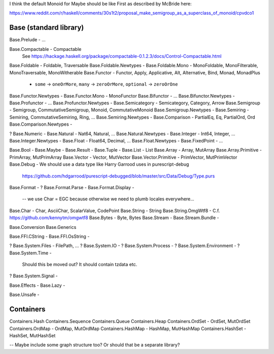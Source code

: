 I think the default Monoid for Maybe should be like First as described by
McBride here:

https://www.reddit.com/r/haskell/comments/30s1t2/proposal_make_semigroup_as_a_superclass_of_monoid/cpvdco1

Base (standard library)
-----------------------

Base.Prelude - ...

Base.Compactable - Compactable
  See https://hackage.haskell.org/package/compactable-0.1.2.3/docs/Control-Compactable.html
Base.Foldable - Foldable, Traversable
Base.Foldable.Newtypes -
Base.Foldable.Mono - MonoFoldable, MonoFilterable, MonoTraversable, MonoWitherable
Base.Functor - Functor, Apply, Applicative, Alt, Alternative, Bind, Monad, MonadPlus
  - ``some`` -> ``oneOrMore``, ``many`` -> ``zeroOrMore``, ``optional`` -> ``zeroOrOne``
Base.Functor.Newtypes -
Base.Functor.Mono - MonoFunctor
Base.Bifunctor - ...
Base.Bifunctor.Newtypes -
Base.Profunctor - ...
Base.Profunctor.Newtypes -
Base.Semicategory - Semicategory, Category, Arrow
Base.Semigroup - Semigroup, CommutativeSemigroup, Monoid, CommutativeMonoid
Base.Semigroup.Newtypes -
Base.Semiring - Semiring, CommutativeSemiring, Ring, ...
Base.Semiring.Newtypes -
Base.Comparison - PartialEq, Eq, PartialOrd, Ord
Base.Comparison.Newtypes -

? Base.Numeric -
Base.Natural - Nat64, Natural, ...
Base.Natural.Newtypes -
Base.Integer - Int64, Integer, ...
Base.Integer.Newtypes -
Base.Float   - Float64, Decimal, ...
Base.Float.Newtypes -
Base.FixedPoint - ...

Base.Bool -
Base.Maybe -
Base.Result -
Base.Tuple -
Base.List - List
Base.Array - Array, MutArray
Base.Array.Primitive - PrimArray, MutPrimArray
Base.Vector - Vector, MutVector
Base.Vector.Primitive - PrimVector, MutPrimVector
Base.Debug - We should use a data type like Harry Garrood uses in purescript-debug
  https://github.com/hdgarrood/purescript-debugged/blob/master/src/Data/Debug/Type.purs
Base.Format -
? Base.Format.Parse -
Base.Format.Display -
 -- we use Char = EGC because otherwise we need to plumb locales everywhere...
Base.Char - Char, AsciiChar, ScalarValue, CodePoint
Base.String - String
Base.String.OmgWtf8 - C.f. https://github.com/kennytm/omgwtf8
Base.Bytes - Byte, Bytes
Base.Stream -
Base.Stream.Bundle -

Base.Conversion
Base.Generics

Base.FFI.CString -
Base.FFI.OsString -

? Base.System.Files - FilePath, ...
? Base.System.IO -
? Base.System.Process -
? Base.System.Environment -
? Base.System.Time -
  Should this be moved out? It should contain tzdata etc.
? Base.System.Signal -

Base.Effects -
Base.Lazy -

Base.Unsafe -

Containers
----------

Containers.Hash
Containers.Sequence
Containers.Queue
Containers.Heap
Containers.OrdSet - OrdSet, MutOrdSet
Containers.OrdMap - OrdMap, MutOrdMap
Containers.HashMap - HashMap, MutHashMap
Containers.HashSet - HashSet, MutHashSet

-- Maybe include some graph structure too? Or should that be a separate library?
